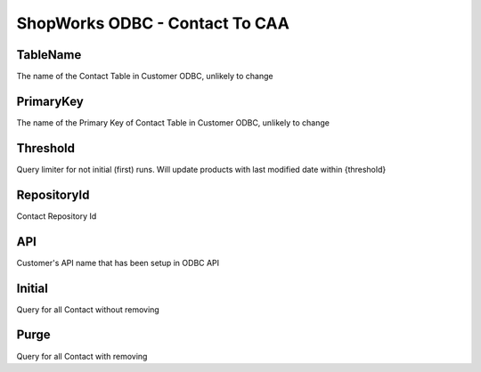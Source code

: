 ShopWorks ODBC - Contact To CAA
===========================================

.. code-block:: json
  :linenos:

    "Config": {
        "TableName": "Contacts",
        "PrimaryKey": "ID_Contact",
        "Threshold": 3,
        "RepositoryId": "62bdeb622c68cc8d86278699",
        "API": "seaside",
        "Initial":false,
        "Purge":false,
    }

TableName
""""""""""""""""""""""""""""""""""""""""""

The name of the Contact Table in Customer ODBC, unlikely to change

PrimaryKey
""""""""""""""""""""""""""""""""""""""""""

The name of the Primary Key of Contact Table in Customer ODBC, unlikely to change

Threshold
""""""""""""""""""""""""""""""""""""""""""

Query limiter for not initial (first) runs. Will update products with last modified date within {threshold}

RepositoryId
""""""""""""""""""""""""""""""""""""""""""

Contact Repository Id

API
""""""""""""""""""""""""""""""""""""""""""

Customer's API name that has been setup in ODBC API

Initial
""""""""""""""""""""""""""""""""""""""""""

Query for all Contact without removing

Purge
""""""""""""""""""""""""""""""""""""""""""

Query for all Contact with removing
